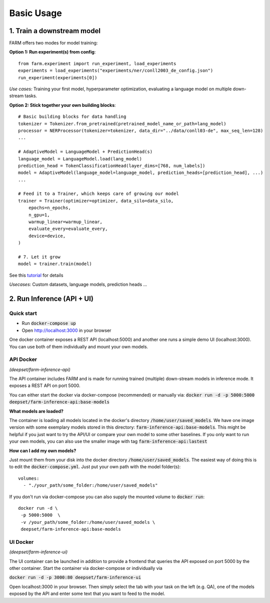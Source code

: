 Basic Usage
############

1. Train a downstream model
****************************
FARM offers two modes for model training:

**Option 1: Run experiment(s) from config**::

    from farm.experiment import run_experiment, load_experiments
    experiments = load_experiments("experiments/ner/conll2003_de_config.json")
    run_experiment(experiments[0])

*Use cases:* Training your first model, hyperparameter optimization, evaluating a language model on multiple down-stream tasks.

**Option 2: Stick together your own building blocks**::

    # Basic building blocks for data handling
    tokenizer = Tokenizer.from_pretrained(pretrained_model_name_or_path=lang_model)
    processor = NERProcessor(tokenizer=tokenizer, data_dir="../data/conll03-de", max_seq_len=128)
    ...

    # AdaptiveModel = LanguageModel + PredictionHead(s)
    language_model = LanguageModel.load(lang_model)
    prediction_head = TokenClassificationHead(layer_dims=[768, num_labels])
    model = AdaptiveModel(language_model=language_model, prediction_heads=[prediction_head], ...)
    ...

    # Feed it to a Trainer, which keeps care of growing our model
    trainer = Trainer(optimizer=optimizer, data_silo=data_silo,
        epochs=n_epochs,
        n_gpu=1,
        warmup_linear=warmup_linear,
        evaluate_every=evaluate_every,
        device=device,
    )

    # 7. Let it grow
    model = trainer.train(model)

See this `tutorial <https://github.com/deepset-ai/FARM/blob/master/tutorials/1_farm_building_blocks.ipynb>`_ for details

*Usecases:* Custom datasets, language models, prediction heads ...


2. Run Inference (API + UI)
****************************

Quick start
===============

* Run :code:`docker-compose up`
* Open http://localhost:3000 in your browser

.. image:: img/inference-api-screen.png
    :alt: FARM Inferennce UI

One docker container exposes a REST API (localhost:5000) and another one runs a simple demo UI (localhost:3000).
You can use both of them individually and mount your own models.

API Docker
==============
*(deepset/farm-inference-api)*

The API container includes FARM and is made for running trained (multiple) down-stream models in inference mode. It exposes a REST API on port 5000.

You can either start the docker via docker-compose (recommended) or manually via:
:code:`docker run -d -p 5000:5000 deepset/farm-inference-api:base-models`

**What models are loaded?**

The container is loading all models located in the docker's directory :code:`/home/user/saved_models`.
We have one image version with some exemplary models stored in this directory: :code:`farm-inference-api:base-models`.
This might be helpful if you just want to try the API/UI or compare your own model to some other baselines.
If you only want to run your own models, you can also use the smaller image with tag :code:`farm-inference-api:lastest`

**How can I add my own models?**

Just mount them from your disk into the docker directory :code:`/home/user/saved_models`.
The easiest way of doing this is to edit the :code:`docker-compose.yml`.  Just put your own path with the model folder(s)::

    volumes:
      - "./your_path/some_folder:/home/user/saved_models"

If you don't run via docker-compose you can also supply the mounted volume to :code:`docker run`::

    docker run -d \
     -p 5000:5000  \
     -v /your_path/some_folder:/home/user/saved_models \
     deepset/farm-inference-api:base-models

UI Docker
=============
*(deepset/farm-inference-ui)*

The UI container can be launched in addition to provide a frontend that queries the API exposed on port 5000 by the other container.
Start the container via docker-compose or individually via

:code:`docker run -d -p 3000:80 deepset/farm-inference-ui`

Open localhost:3000 in your browser. Then simply select the tab with your task on the left (e.g. QA), one of the models
exposed by the API and enter some text that you want to feed to the model.



